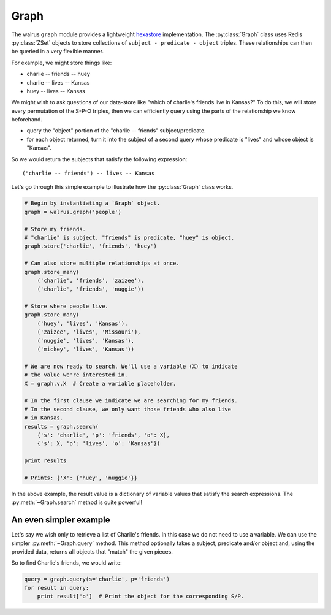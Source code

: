 .. _graph:

.. py:module:: walrus

Graph
=====

The walrus ``graph`` module provides a lightweight `hexastore <http://redis.io/topics/indexes#representing-and-querying-graphs-using-an-hexastore>`_ implementation. The :py:class:`Graph` class uses Redis :py:class:`ZSet` objects to store collections of ``subject - predicate - object`` triples. These relationships can then be queried in a very flexible manner.

For example, we might store things like:

* charlie -- friends -- huey
* charlie -- lives -- Kansas
* huey -- lives -- Kansas

We might wish to ask questions of our data-store like "which of charlie's friends live in Kansas?" To do this, we will store every permutation of the S-P-O triples, then we can efficiently query using the parts of the relationship we know beforehand.

* query the "object" portion of the "charlie -- friends" subject/predicate.
* for each object returned, turn it into the subject of a second query whose predicate is "lives" and whose object is "Kansas".

So we would return the subjects that satisfy the following expression::

    ("charlie -- friends") -- lives -- Kansas

Let's go through this simple example to illustrate how the :py:class:`Graph` class works.

.. code-block:: python

    # Begin by instantiating a `Graph` object.
    graph = walrus.graph('people')

    # Store my friends.
    # "charlie" is subject, "friends" is predicate, "huey" is object.
    graph.store('charlie', 'friends', 'huey')

    # Can also store multiple relationships at once.
    graph.store_many(
        ('charlie', 'friends', 'zaizee'),
        ('charlie', 'friends', 'nuggie'))

    # Store where people live.
    graph.store_many(
        ('huey', 'lives', 'Kansas'),
        ('zaizee', 'lives', 'Missouri'),
        ('nuggie', 'lives', 'Kansas'),
        ('mickey', 'lives', 'Kansas'))

    # We are now ready to search. We'll use a variable (X) to indicate
    # the value we're interested in.
    X = graph.v.X  # Create a variable placeholder.

    # In the first clause we indicate we are searching for my friends.
    # In the second clause, we only want those friends who also live
    # in Kansas.
    results = graph.search(
        {'s': 'charlie', 'p': 'friends', 'o': X},
        {'s': X, 'p': 'lives', 'o': 'Kansas'})

    print results

    # Prints: {'X': {'huey', 'nuggie'}}

In the above example, the result value is a dictionary of variable values that satisfy the search expressions. The :py:meth:`~Graph.search` method is quite powerful!

An even simpler example
^^^^^^^^^^^^^^^^^^^^^^^

Let's say we wish only to retrieve a list of Charlie's friends. In this case we do not need to use a variable. We can use the simpler :py:meth:`~Graph.query` method. This method optionally takes a subject, predicate and/or object and, using the provided data, returns all objects that "match" the given pieces.

So to find Charlie's friends, we would write:

.. code-block:: python

    query = graph.query(s='charlie', p='friends')
    for result in query:
        print result['o']  # Print the object for the corresponding S/P.
